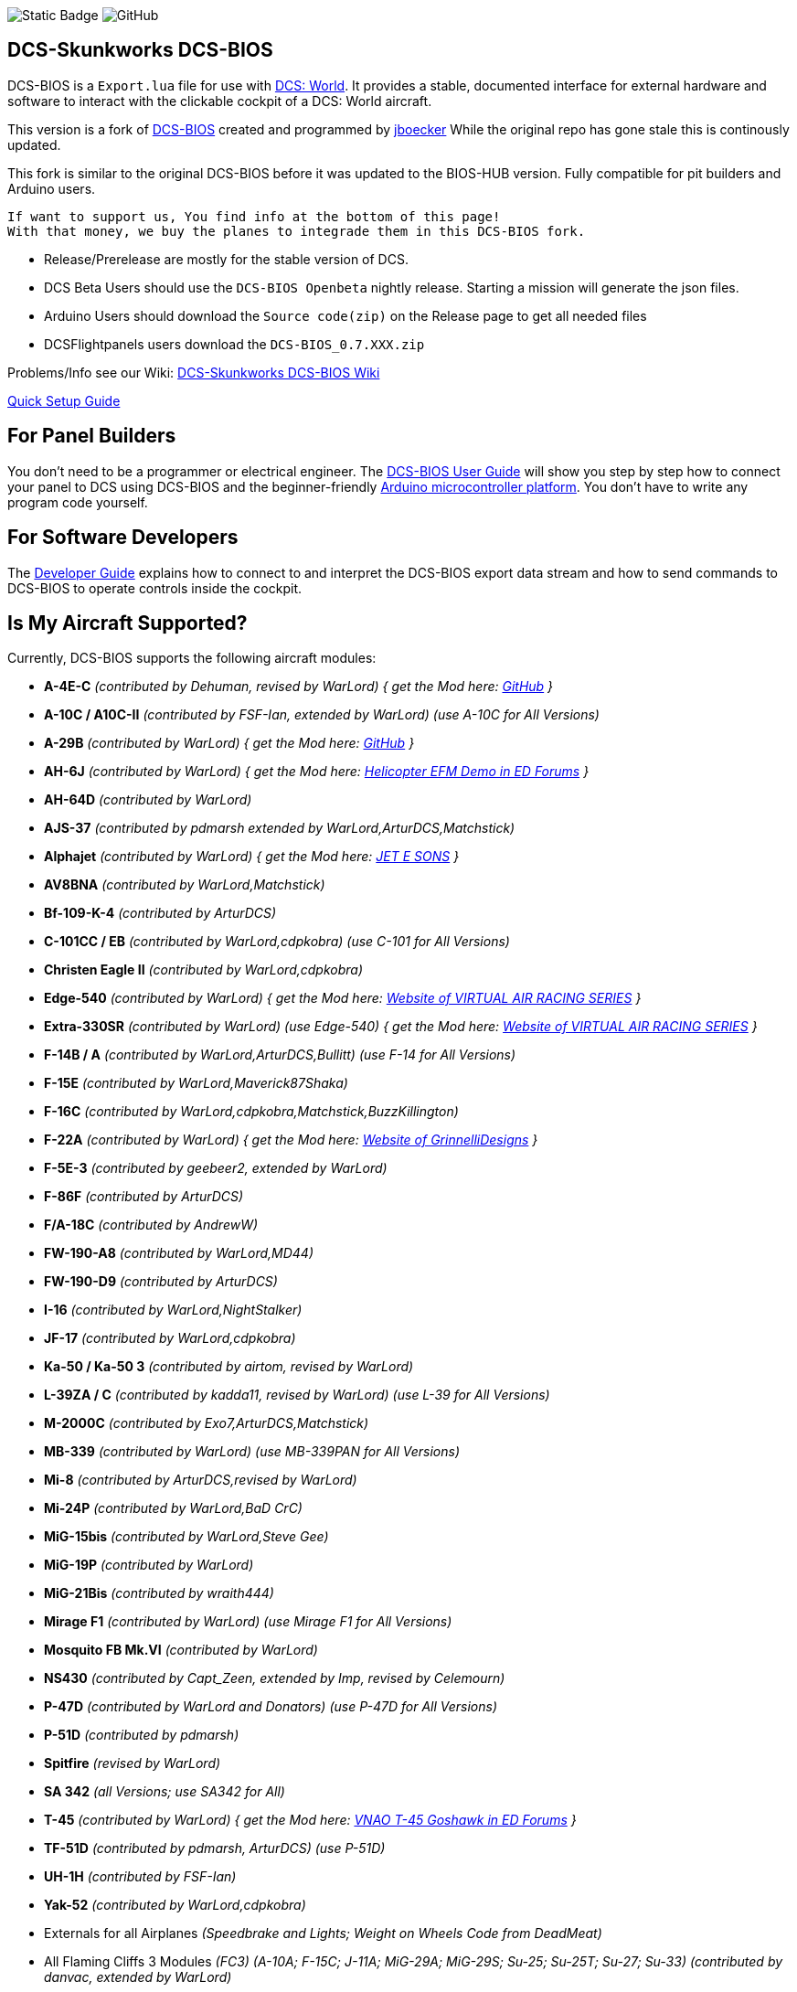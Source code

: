 ifdef::env-github[{set:link-ext:adoc}]
ifndef::env-github[{set:link-ext:html}]

image:https://img.shields.io/badge/License-SimPL_2.0-darkgreen%3FlabelColor%3Dgreen?link=https%3A%2F%2Fgithub.com%2FDCS-Skunkworks%2Fdcs-bios%2Fblob%2Fmaster%2FLICENCE[Static Badge]
image:https://img.shields.io/github/release/DCS-Skunkworks/dcs-bios[GitHub]

== DCS-Skunkworks DCS-BIOS

DCS-BIOS is a `Export.lua` file for use with http://www.digitalcombatsimulator.com/[DCS: World].
It provides a stable, documented interface for external hardware and software to interact with the clickable cockpit of a DCS: World aircraft.

This version is a fork of https://github.com/dcs-bios/dcs-bios[DCS-BIOS] created and programmed by https://github.com/jboecker[jboecker]
While the original repo has gone stale this is continously updated.

This fork is similar to the original DCS-BIOS before it was updated to the BIOS-HUB version.
Fully compatible for pit builders and Arduino users.

  If want to support us, You find info at the bottom of this page!
  With that money, we buy the planes to integrade them in this DCS-BIOS fork.

- Release/Prerelease are mostly for the stable version of DCS.
- DCS Beta Users should use the ```DCS-BIOS Openbeta``` nightly release. Starting a mission will generate the json files.
- Arduino Users should download the `Source code(zip)` on the Release page to get all needed files
- DCSFlightpanels users download the `DCS-BIOS_0.7.XXX.zip`

Problems/Info see our Wiki: https://github.com/DCS-Skunkworks/dcs-bios/wiki[DCS-Skunkworks DCS-BIOS Wiki]

https://github.com/DCS-Skunkworks/dcs-bios/blob/master/Scripts/DCS-BIOS/doc/DCS-BIOS-FLIGHTPANELS_Install%20Guide.pdf[Quick Setup Guide]

== For Panel Builders

You don't need to be a programmer or electrical engineer.
The link:Scripts/DCS-BIOS/doc/userguide.{link-ext}[DCS-BIOS User Guide] will show you step by step how to connect your panel to DCS using DCS-BIOS and the beginner-friendly http://arduino.cc[Arduino microcontroller platform].
You don't have to write any program code yourself.

== For Software Developers

The link:Scripts/DCS-BIOS/doc/developerguide.{link-ext}[Developer Guide] explains how to connect to and interpret the DCS-BIOS export data stream and how to send commands to DCS-BIOS to operate controls inside the cockpit.

== Is My Aircraft Supported?

Currently, DCS-BIOS supports the following aircraft modules:

* **A-4E-C** _(contributed by Dehuman, revised by WarLord) { get the Mod here: https://github.com/heclak/community-a4e-c[GitHub] }_
* **A-10C / A10C-II** _(contributed by FSF-Ian, extended by WarLord) (use A-10C for All Versions)_
* **A-29B** _(contributed by WarLord) { get the Mod here: https://github.com/luizrenault/a-29b-community[GitHub] }_
* **AH-6J** _(contributed by WarLord) { get the Mod here: https://forums.eagle.ru/showthread.php?t=267143[Helicopter EFM Demo in ED Forums] }_
* **AH-64D** _(contributed by WarLord)_
* **AJS-37** _(contributed by pdmarsh extended by WarLord,ArturDCS,Matchstick)_
* **Alphajet** _(contributed by WarLord) { get the Mod here: http://www.jetesons.com/telechargement.html[JET E SONS] }_
* **AV8BNA** _(contributed by WarLord,Matchstick)_
* **Bf-109-K-4** _(contributed by ArturDCS)_
* **C-101CC / EB** _(contributed by WarLord,cdpkobra) (use C-101 for All Versions)_
* **Christen Eagle II** _(contributed by WarLord,cdpkobra)_
* **Edge-540** _(contributed by WarLord) { get the Mod here: http://virtualairrace.com/downloads/[Website of VIRTUAL AIR RACING SERIES] }_
* **Extra-330SR** _(contributed by WarLord) (use Edge-540) { get the Mod here: http://virtualairrace.com/downloads/[Website of VIRTUAL AIR RACING SERIES] }_
* **F-14B / A** _(contributed by WarLord,ArturDCS,Bullitt) (use F-14 for All Versions)_
* **F-15E** _(contributed by WarLord,Maverick87Shaka)_
* **F-16C** _(contributed by WarLord,cdpkobra,Matchstick,BuzzKillington)_
* **F-22A** _(contributed by WarLord) { get the Mod here: https://grinnellidesigns.com/f22/[Website of GrinnelliDesigns] }_
* **F-5E-3** _(contributed by geebeer2, extended by WarLord)_
* **F-86F** _(contributed by ArturDCS)_
* **F/A-18C** _(contributed by AndrewW)_
* **FW-190-A8** _(contributed by WarLord,MD44)_
* **FW-190-D9** _(contributed by ArturDCS)_
* **I-16** _(contributed by WarLord,NightStalker)_
* **JF-17** _(contributed by WarLord,cdpkobra)_
* **Ka-50 / Ka-50 3** _(contributed by airtom, revised by WarLord)_
* **L-39ZA / C** _(contributed by kadda11, revised by WarLord) (use L-39 for All Versions)_
* **M-2000C** _(contributed by Exo7,ArturDCS,Matchstick)_
* **MB-339** _(contributed by WarLord) (use MB-339PAN for All Versions)_
* **Mi-8** _(contributed by ArturDCS,revised by WarLord)_
* **Mi-24P** _(contributed by WarLord,BaD CrC)_
* **MiG-15bis** _(contributed by WarLord,Steve Gee)_
* **MiG-19P** _(contributed by WarLord)_
* **MiG-21Bis** _(contributed by wraith444)_
* **Mirage F1** _(contributed by WarLord) (use Mirage F1 for All Versions)_
* **Mosquito FB Mk.VI** _(contributed by WarLord)_
* **NS430** _(contributed by Capt_Zeen, extended by Imp, revised by Celemourn)_
* **P-47D** _(contributed by WarLord and Donators) (use P-47D for All Versions)_
* **P-51D** _(contributed by pdmarsh)_
* **Spitfire** _(revised by WarLord)_
* **SA 342** _(all Versions; use SA342 for All)_
* **T-45** _(contributed by WarLord) { get the Mod here: https://forums.eagle.ru/topic/203816-vnao-t-45-goshawk/[VNAO T-45 Goshawk in ED Forums] }_
* **TF-51D** _(contributed by pdmarsh, ArturDCS) (use P-51D)_
* **UH-1H** _(contributed by FSF-Ian)_
* **Yak-52** _(contributed by WarLord,cdpkobra)_
* Externals for all Airplanes _(Speedbrake and Lights; Weight on Wheels Code from DeadMeat)_
* All Flaming Cliffs 3 Modules _(FC3) (A-10A; F-15C; J-11A; MiG-29A;
  MiG-29S; Su-25; Su-25T; Su-27; Su-33) (contributed by danvac, extended by WarLord)_
* Superbug Mod _(F-18 E+F+Growler)_
* Mods (FC3): **VSN-Mods, PAK-FA Project, Civil Aircraft Mod, Upuaut's Bell-47G, Mirage F.1, SU-30 FAMILY PROJECT, MIG-23UB Project,
              Virtual Cockpits, AC-130**

  Always use the latest version of the Mods!

  For DCSFlightpanels:
  FC3 are only supported with Keyemulator. But some Exports can made as Strings (FC3.lua) and CommonData

If you want to add support for another module, please get in touch.(see below)

== For Hardware Developers

If you are working a lot with hardware, it may come in handy to log and replay dcs-bios data. There are two scripts in `\Programs\tools` that allow you to do so.

`python connect-logger.py` will log all dcs-bios data to `dcsbios_data.json`. Ensure that you start the logger before loading a mission, to capture the mission-start message properly.

`python replay-log.py` will ask for a serial port like `connect-serial-port.cmd` and replay the data to that com-port. When it reaches the end of the file, it will loop forever until you close it. The first message will not be repeated as this is usualy the mission-start message and should only be sent once.

`dcsbios_data.json` This file contains the logged data in hex format. If you are familiar with the format of dcs-bios messages, you may modify the file by hand if needed. The included sample file is a recording of the A-10C with a blinking Master Caution light.

== Mod Support

If you want to add a FC3 based Mod (eg. VSN_Mod Planes) for commondata suport, you must follow
these instructions:

Add at the bottom  in \DCS-BIOS\lib\AircraftList.lua

a("PlaneName", false)

To get the correct Plane Name, open the control-reference page while you fly that plane.
In MetadataStat you find the Plane Name.

== socat

There are 2 socat versions, 32 and 64 bit. Choose that version that fits best for you.
The files in the zip File must be unzipped direct in the socat folder.

  The path must be: /socat/socat.exe

== Video Tutorials

https://www.youtube.com/channel/UCwECFPfC3QJiNYS5fskF2vg/[DCS-BIOS Channel on Youtube]

== Contribute

If you have a question or found a bug, please https://github.com/DCS-Skunkworks/dcs-bios/issues[open an issue on the GitHub issue tracker].

If you want to contribute code or documentation, please send a pull request on GitHub.

== License

The https://github.com/dcs-bios/dcs-bios[orginal DCS-BIOS] was programmed by [FSF]Ian. This is a Fork of his older Repositorie, where we made some additions and changes to it.

DCS-BIOS is released under a slightly modified Simple Public License 2.0 (think "a version of the GPL readable by mere mortals"). Please see the file `LICENSE`.

The copy of `socat` that comes with DCS-BIOS is licensed under the GPLv2 (see `/Programs/socat/COPYING`).

== Support

* Here you find our https://discord.gg/5svGwKX[DCS-Skunkworks Discord Server]
* Here you find the https://github.com/DCS-Skunkworks/DCSFlightpanels[DCSFlightpanels Software]
* Here you find the https://github.com/DCS-Skunkworks/DCS-Flightpanels-Profiles[DCSFlightpanels-Profiles]
* Here you find the https://github.com/DCS-Skunkworks/dcs-bios-arduino-library[arduino-library]
* Here you find the https://github.com/DCS-Skunkworks/dcs-bios-arduino_examples[arduino-Examples]

* If you want to support us: https://www.paypal.me/FPDCSBIOS[Here you can Donate.]
